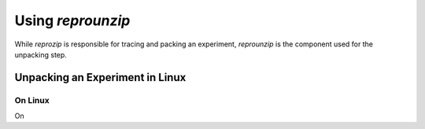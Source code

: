 
Using *reprounzip*
******************

While *reprozip* is responsible for tracing and packing an experiment,
*reprounzip* is the component used for the unpacking step.




Unpacking an Experiment in Linux
================================

On Linux
--------


On 